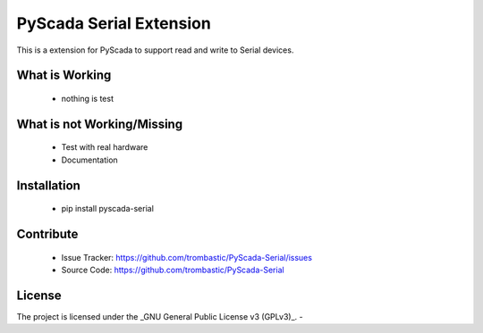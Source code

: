 PyScada Serial Extension
========================

This is a extension for PyScada to support read and write to Serial devices.


What is Working
---------------

 - nothing is test


What is not Working/Missing
---------------------------

 - Test with real hardware
 - Documentation

Installation
------------

 - pip install pyscada-serial


Contribute
----------

 - Issue Tracker: https://github.com/trombastic/PyScada-Serial/issues
 - Source Code: https://github.com/trombastic/PyScada-Serial
 

License
-------

The project is licensed under the _GNU General Public License v3 (GPLv3)_.
-
